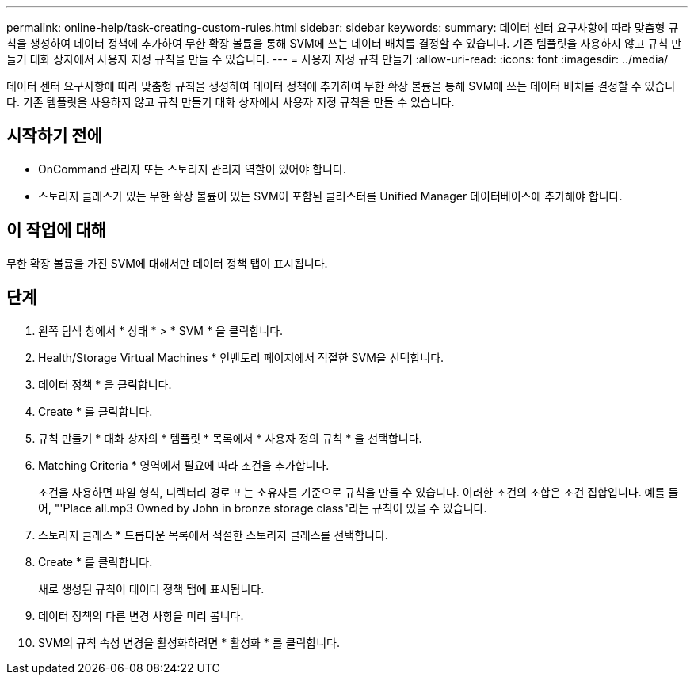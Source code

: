 ---
permalink: online-help/task-creating-custom-rules.html 
sidebar: sidebar 
keywords:  
summary: 데이터 센터 요구사항에 따라 맞춤형 규칙을 생성하여 데이터 정책에 추가하여 무한 확장 볼륨을 통해 SVM에 쓰는 데이터 배치를 결정할 수 있습니다. 기존 템플릿을 사용하지 않고 규칙 만들기 대화 상자에서 사용자 지정 규칙을 만들 수 있습니다. 
---
= 사용자 지정 규칙 만들기
:allow-uri-read: 
:icons: font
:imagesdir: ../media/


[role="lead"]
데이터 센터 요구사항에 따라 맞춤형 규칙을 생성하여 데이터 정책에 추가하여 무한 확장 볼륨을 통해 SVM에 쓰는 데이터 배치를 결정할 수 있습니다. 기존 템플릿을 사용하지 않고 규칙 만들기 대화 상자에서 사용자 지정 규칙을 만들 수 있습니다.



== 시작하기 전에

* OnCommand 관리자 또는 스토리지 관리자 역할이 있어야 합니다.
* 스토리지 클래스가 있는 무한 확장 볼륨이 있는 SVM이 포함된 클러스터를 Unified Manager 데이터베이스에 추가해야 합니다.




== 이 작업에 대해

무한 확장 볼륨을 가진 SVM에 대해서만 데이터 정책 탭이 표시됩니다.



== 단계

. 왼쪽 탐색 창에서 * 상태 * > * SVM * 을 클릭합니다.
. Health/Storage Virtual Machines * 인벤토리 페이지에서 적절한 SVM을 선택합니다.
. 데이터 정책 * 을 클릭합니다.
. Create * 를 클릭합니다.
. 규칙 만들기 * 대화 상자의 * 템플릿 * 목록에서 * 사용자 정의 규칙 * 을 선택합니다.
. Matching Criteria * 영역에서 필요에 따라 조건을 추가합니다.
+
조건을 사용하면 파일 형식, 디렉터리 경로 또는 소유자를 기준으로 규칙을 만들 수 있습니다. 이러한 조건의 조합은 조건 집합입니다. 예를 들어, "'Place all.mp3 Owned by John in bronze storage class"라는 규칙이 있을 수 있습니다.

. 스토리지 클래스 * 드롭다운 목록에서 적절한 스토리지 클래스를 선택합니다.
. Create * 를 클릭합니다.
+
새로 생성된 규칙이 데이터 정책 탭에 표시됩니다.

. 데이터 정책의 다른 변경 사항을 미리 봅니다.
. SVM의 규칙 속성 변경을 활성화하려면 * 활성화 * 를 클릭합니다.

